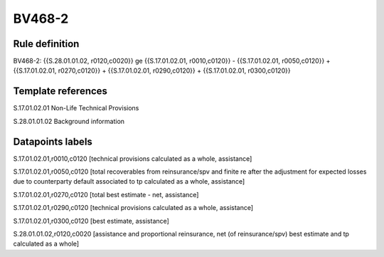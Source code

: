 =======
BV468-2
=======

Rule definition
---------------

BV468-2: {{S.28.01.01.02, r0120,c0020}} ge {{S.17.01.02.01, r0010,c0120}} - {{S.17.01.02.01, r0050,c0120}} + {{S.17.01.02.01, r0270,c0120}} + {{S.17.01.02.01, r0290,c0120}} + {{S.17.01.02.01, r0300,c0120}}


Template references
-------------------

S.17.01.02.01 Non-Life Technical Provisions

S.28.01.01.02 Background information


Datapoints labels
-----------------

S.17.01.02.01,r0010,c0120 [technical provisions calculated as a whole, assistance]

S.17.01.02.01,r0050,c0120 [total recoverables from reinsurance/spv and finite re after the adjustment for expected losses due to counterparty default associated to tp calculated as a whole, assistance]

S.17.01.02.01,r0270,c0120 [total best estimate - net, assistance]

S.17.01.02.01,r0290,c0120 [technical provisions calculated as a whole, assistance]

S.17.01.02.01,r0300,c0120 [best estimate, assistance]

S.28.01.01.02,r0120,c0020 [assistance and proportional reinsurance, net (of reinsurance/spv) best estimate and tp calculated as a whole]



